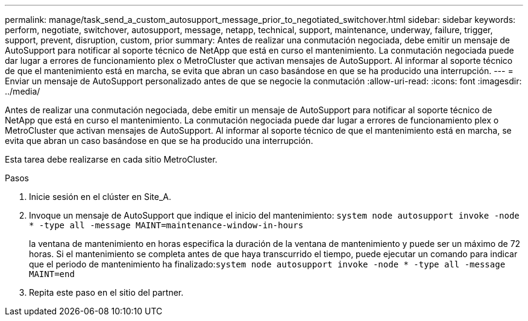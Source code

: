 ---
permalink: manage/task_send_a_custom_autosupport_message_prior_to_negotiated_switchover.html 
sidebar: sidebar 
keywords: perform, negotiate, switchover, autosupport, message, netapp, technical, support, maintenance, underway, failure, trigger, support, prevent, disruption, custom, prior 
summary: Antes de realizar una conmutación negociada, debe emitir un mensaje de AutoSupport para notificar al soporte técnico de NetApp que está en curso el mantenimiento. La conmutación negociada puede dar lugar a errores de funcionamiento plex o MetroCluster que activan mensajes de AutoSupport. Al informar al soporte técnico de que el mantenimiento está en marcha, se evita que abran un caso basándose en que se ha producido una interrupción. 
---
= Enviar un mensaje de AutoSupport personalizado antes de que se negocie la conmutación
:allow-uri-read: 
:icons: font
:imagesdir: ../media/


[role="lead"]
Antes de realizar una conmutación negociada, debe emitir un mensaje de AutoSupport para notificar al soporte técnico de NetApp que está en curso el mantenimiento. La conmutación negociada puede dar lugar a errores de funcionamiento plex o MetroCluster que activan mensajes de AutoSupport. Al informar al soporte técnico de que el mantenimiento está en marcha, se evita que abran un caso basándose en que se ha producido una interrupción.

Esta tarea debe realizarse en cada sitio MetroCluster.

.Pasos
. Inicie sesión en el clúster en Site_A.
. Invoque un mensaje de AutoSupport que indique el inicio del mantenimiento: `system node autosupport invoke -node * -type all -message MAINT=maintenance-window-in-hours`
+
la ventana de mantenimiento en horas especifica la duración de la ventana de mantenimiento y puede ser un máximo de 72 horas. Si el mantenimiento se completa antes de que haya transcurrido el tiempo, puede ejecutar un comando para indicar que el periodo de mantenimiento ha finalizado:``system node autosupport invoke -node * -type all -message MAINT=end``

. Repita este paso en el sitio del partner.

